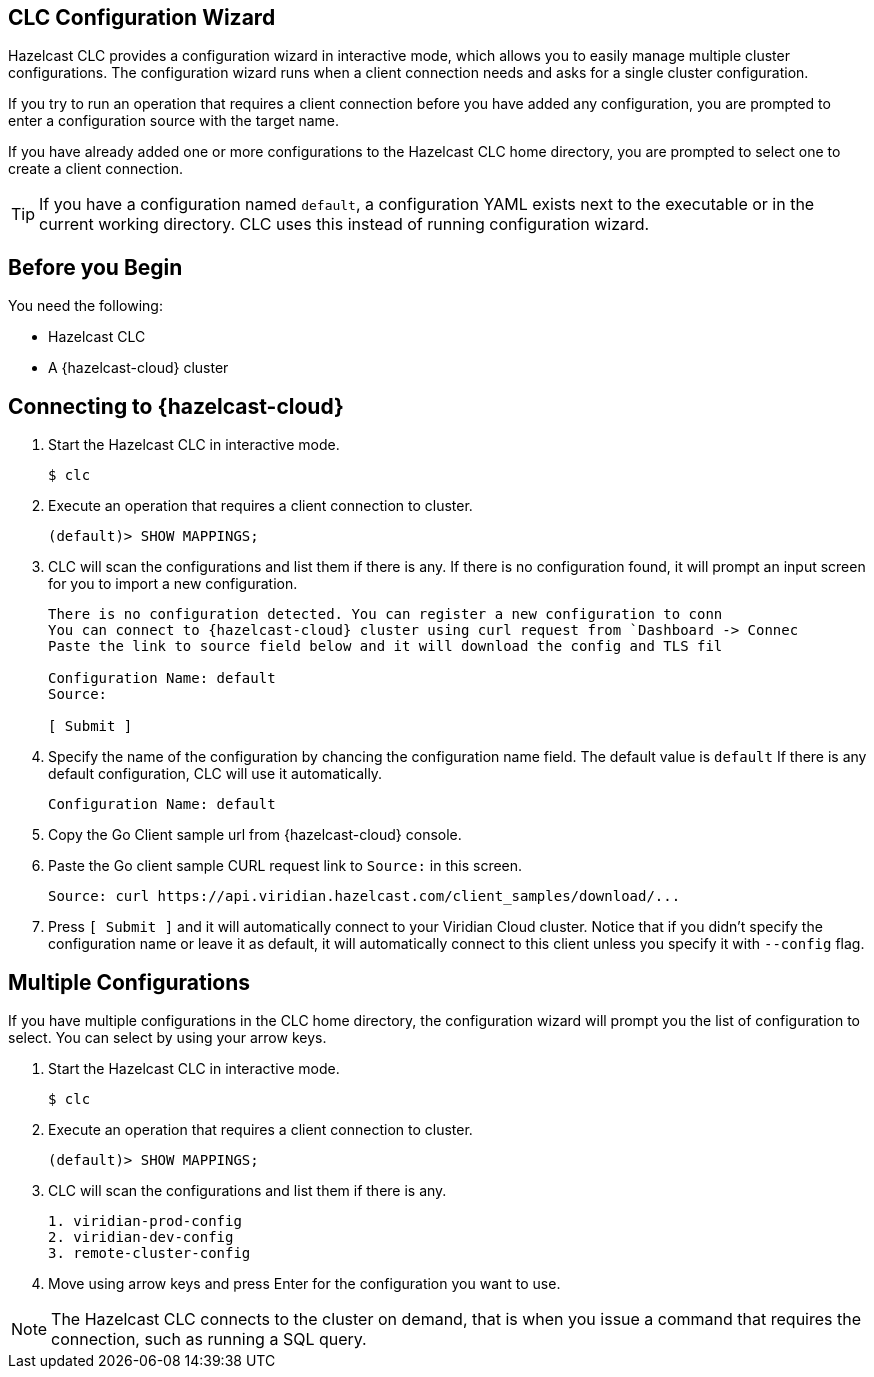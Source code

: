 == CLC Configuration Wizard

:description: Hazelcast CLC provides a configuration wizard in interactive mode, which allows you to easily manage multiple cluster configurations. The configuration wizard runs when a client connection needs and asks for a single cluster configuration.

:page-product: cloud

{description}

If you try to run an operation that requires a client connection before you have added any configuration, you are prompted to enter a configuration source with the target name. 

If you have already added one or more configurations to the Hazelcast CLC home directory, you are prompted to select one to create a client connection.

TIP: If you have a configuration named `default`, a configuration YAML exists next to the executable or in the current working directory. CLC uses this instead of running configuration wizard.

== Before you Begin

You need the following:

- Hazelcast CLC
- A {hazelcast-cloud} cluster

== Connecting to {hazelcast-cloud}

. Start the Hazelcast CLC in interactive mode.
+
```bash
$ clc
```
+

. Execute an operation that requires a client connection to cluster.
+
```bash
(default)> SHOW MAPPINGS;
```
+

. CLC will scan the configurations and list them if there is any. If there is no configuration found, it will prompt an
input screen for you to import a new configuration.
+
```bash
There is no configuration detected. You can register a new configuration to conn
You can connect to {hazelcast-cloud} cluster using curl request from `Dashboard -> Connec
Paste the link to source field below and it will download the config and TLS fil

Configuration Name: default
Source:

[ Submit ]
```
+

. Specify the name of the configuration by chancing the configuration name field. The default value is `default`
If there is any default configuration, CLC will use it automatically.
+
```bash
Configuration Name: default
```
+

. Copy the Go Client sample url from {hazelcast-cloud} console.

. Paste the Go client sample CURL request link to `Source:` in this screen.
+
```bash
Source: curl https://api.viridian.hazelcast.com/client_samples/download/...
```
+
. Press `[ Submit ]` and it will automatically connect to your Viridian Cloud cluster. Notice that if you didn't specify the configuration name or leave it as default, it will automatically connect to this client unless you specify it with `--config` flag.

== Multiple Configurations

If you have multiple configurations in the CLC home directory, the configuration wizard will prompt you the list of
configuration to select. You can select by using your arrow keys.

. Start the Hazelcast CLC in interactive mode.
+
```bash
$ clc
```
+

. Execute an operation that requires a client connection to cluster.
+
```bash
(default)> SHOW MAPPINGS;
```
+

. CLC will scan the configurations and list them if there is any.
+
```bash
1. viridian-prod-config
2. viridian-dev-config
3. remote-cluster-config
```
+

. Move using arrow keys and press Enter for the configuration you want to use.

NOTE: The Hazelcast CLC connects to the cluster on demand, that is when you issue a command that requires the connection, such as running a SQL query.